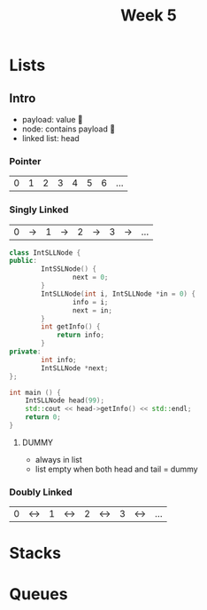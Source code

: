 #+title: Week 5
#+description: Lists, Stacks, Queues

* Lists
** Intro
+ payload: value 🙂
+ node: contains payload 🔳
+ linked list: head
*** Pointer
| 0 | 1 | 2 | 3 | 4 | 5 | 6 | ... |
*** Singly Linked
| 0 | -> | 1 | -> | 2 | -> | 3 | -> | ... |
#+begin_src cpp
class IntSLLNode {
public:
        IntSSLNode() {
                next = 0;
        }
        IntSLLNode(int i, IntSLLNode *in = 0) {
                info = i;
                next = in;
        }
        int getInfo() {
            return info;
        }
private:
        int info;
        IntSLLNode *next;
};

int main () {
    IntSLLNode head(99);
    std::cout << head->getInfo() << std::endl;
    return 0;
}
#+end_src
#+RESULTS:
:results:
:end:
**** DUMMY
+ always in list
+ list empty when both head and tail = dummy

*** Doubly Linked
| 0 | <-> | 1 | <-> | 2 | <-> | 3 | <-> | ... |
* Stacks
* Queues
